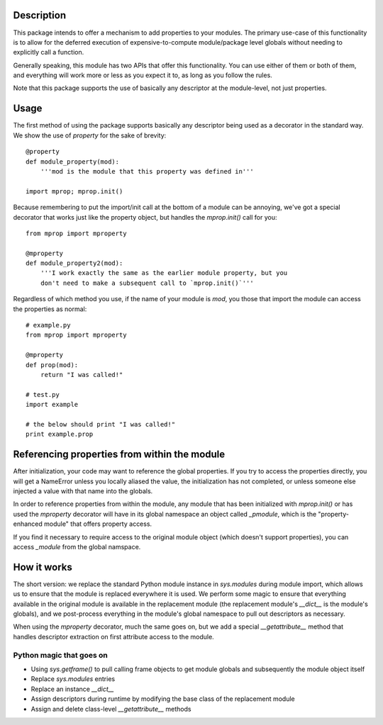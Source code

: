 
Description
===========

This package intends to offer a mechanism to add properties to your modules.
The primary use-case of this functionality is to allow for the deferred
execution of expensive-to-compute module/package level globals without needing
to explicitly call a function.

Generally speaking, this module has two APIs that offer this functionality.
You can use either of them or both of them, and everything will work more or
less as you expect it to, as long as you follow the rules.

Note that this package supports the use of basically any descriptor at the
module-level, not just properties.

Usage
=====

The first method of using the package supports basically any descriptor being
used as a decorator in the standard way. We show the use of `property` for the
sake of brevity::

    @property
    def module_property(mod):
        '''mod is the module that this property was defined in'''

    import mprop; mprop.init()

.. warning: If you use properties or any of your own descriptors, you must
    call `mprop.init()` after defining all of your properties/descriptors.
    You *can* call `mprop.init()` multiple times if you need to add more
    properties/descriptors during runtime.

Because remembering to put the import/init call at the bottom of a module can
be annoying, we've got a special decorator that works just like the property
object, but handles the `mprop.init()` call for you::

    from mprop import mproperty

    @mproperty
    def module_property2(mod):
        '''I work exactly the same as the earlier module property, but you
        don't need to make a subsequent call to `mprop.init()`'''

Regardless of which method you use, if the name of your module is `mod`, you
those that import the module can access the properties as normal::

    # example.py
    from mprop import mproperty

    @mproperty
    def prop(mod):
        return "I was called!"

    # test.py
    import example

    # the below should print "I was called!"
    print example.prop

Referencing properties from within the module
=============================================

After initialization, your code may want to reference the global properties.
If you try to access the properties directly, you will get a NameError unless
you locally aliased the value, the initialization has not completed, or unless
someone else injected a value with that name into the globals.

In order to reference properties from within the module, any module that has
been initialized with `mprop.init()` or has used the `mproperty` decorator
will have in its global namespace an object called `_pmodule`, which is the
"property-enhanced module" that offers property access.

If you find it necessary to require access to the original module object
(which doesn't support properties), you can access `_module` from the global
namspace.

How it works
============

The short version: we replace the standard Python module instance in
`sys.modules` during module import, which allows us to ensure that the module
is replaced everywhere it is used. We perform some magic to ensure that
everything available in the original module is available in the replacement
module (the replacement module's `__dict__` is the module's globals), and we
post-process everything in the module's global namespace to pull out
descriptors as necessary.

When using the `mproperty` decorator, much the same goes on, but we add a
special `__getattribute__` method that handles descriptor extraction on first
attribute access to the module.

Python magic that goes on
-------------------------

* Using `sys.getframe()` to pull calling frame objects to get module globals
  and subsequently the module object itself
* Replace `sys.modules` entries
* Replace an instance `__dict__`
* Assign descriptors during runtime by modifying the base class of the
  replacement module
* Assign and delete class-level `__getattribute__` methods

